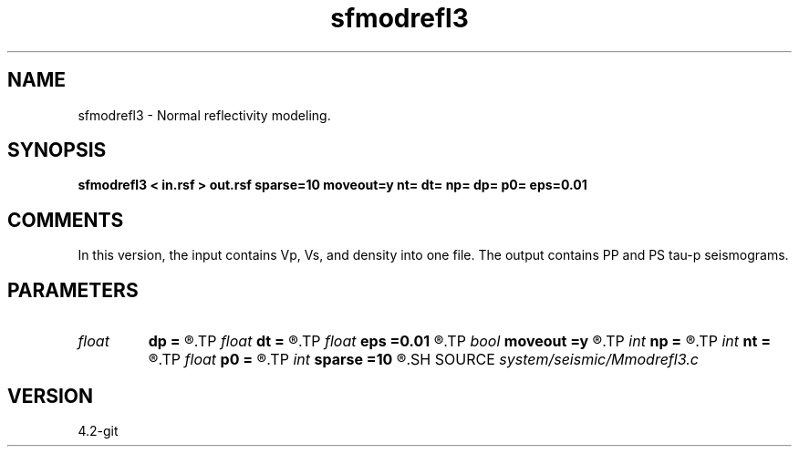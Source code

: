 .TH sfmodrefl3 1  "APRIL 2023" Madagascar "Madagascar Manuals"
.SH NAME
sfmodrefl3 \- Normal reflectivity modeling. 
.SH SYNOPSIS
.B sfmodrefl3 < in.rsf > out.rsf sparse=10 moveout=y nt= dt= np= dp= p0= eps=0.01
.SH COMMENTS

In this version, the input contains Vp, Vs, and density into one file. 
The output contains PP and PS tau-p seismograms.


.SH PARAMETERS
.PD 0
.TP
.I float  
.B dp
.B =
.R  	slope sampling
.TP
.I float  
.B dt
.B =
.R  	time sampling
.TP
.I float  
.B eps
.B =0.01
.R  	stretch regularization
.TP
.I bool   
.B moveout
.B =y
.R  [y/n]	if apply moveout
.TP
.I int    
.B np
.B =
.R  	slope samples
.TP
.I int    
.B nt
.B =
.R  	time samples
.TP
.I float  
.B p0
.B =
.R  	slope origin
.TP
.I int    
.B sparse
.B =10
.R  	sparseness of reflectivity
.SH SOURCE
.I system/seismic/Mmodrefl3.c
.SH VERSION
4.2-git
